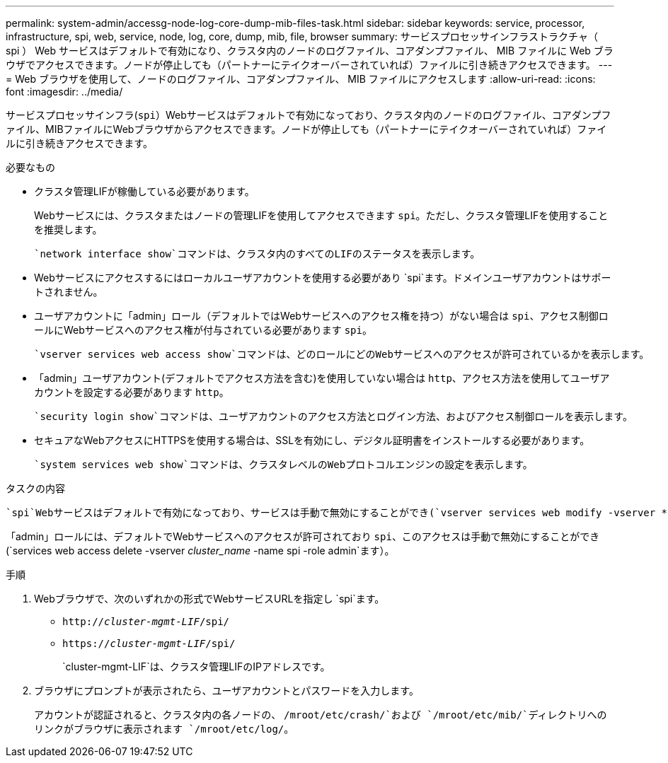 ---
permalink: system-admin/accessg-node-log-core-dump-mib-files-task.html 
sidebar: sidebar 
keywords: service, processor, infrastructure, spi, web, service, node, log, core, dump, mib, file, browser 
summary: サービスプロセッサインフラストラクチャ（ spi ） Web サービスはデフォルトで有効になり、クラスタ内のノードのログファイル、コアダンプファイル、 MIB ファイルに Web ブラウザでアクセスできます。ノードが停止しても（パートナーにテイクオーバーされていれば）ファイルに引き続きアクセスできます。 
---
= Web ブラウザを使用して、ノードのログファイル、コアダンプファイル、 MIB ファイルにアクセスします
:allow-uri-read: 
:icons: font
:imagesdir: ../media/


[role="lead"]
サービスプロセッサインフラ(`spi`）Webサービスはデフォルトで有効になっており、クラスタ内のノードのログファイル、コアダンプファイル、MIBファイルにWebブラウザからアクセスできます。ノードが停止しても（パートナーにテイクオーバーされていれば）ファイルに引き続きアクセスできます。

.必要なもの
* クラスタ管理LIFが稼働している必要があります。
+
Webサービスには、クラスタまたはノードの管理LIFを使用してアクセスできます `spi`。ただし、クラスタ管理LIFを使用することを推奨します。

+
 `network interface show`コマンドは、クラスタ内のすべてのLIFのステータスを表示します。

* Webサービスにアクセスするにはローカルユーザアカウントを使用する必要があり `spi`ます。ドメインユーザアカウントはサポートされません。
* ユーザアカウントに「admin」ロール（デフォルトではWebサービスへのアクセス権を持つ）がない場合は `spi`、アクセス制御ロールにWebサービスへのアクセス権が付与されている必要があります `spi`。
+
 `vserver services web access show`コマンドは、どのロールにどのWebサービスへのアクセスが許可されているかを表示します。

* 「admin」ユーザアカウント(デフォルトでアクセス方法を含む)を使用していない場合は `http`、アクセス方法を使用してユーザアカウントを設定する必要があります `http`。
+
 `security login show`コマンドは、ユーザアカウントのアクセス方法とログイン方法、およびアクセス制御ロールを表示します。

* セキュアなWebアクセスにHTTPSを使用する場合は、SSLを有効にし、デジタル証明書をインストールする必要があります。
+
 `system services web show`コマンドは、クラスタレベルのWebプロトコルエンジンの設定を表示します。



.タスクの内容
 `spi`Webサービスはデフォルトで有効になっており、サービスは手動で無効にすることができ(`vserver services web modify -vserver * -name spi -enabled false`ます）。

「admin」ロールには、デフォルトでWebサービスへのアクセスが許可されており `spi`、このアクセスは手動で無効にすることができ(`services web access delete -vserver _cluster_name_ -name spi -role admin`ます）。

.手順
. Webブラウザで、次のいずれかの形式でWebサービスURLを指定し `spi`ます。
+
** `http://_cluster-mgmt-LIF_/spi/`
** `https://_cluster-mgmt-LIF_/spi/`
+
`cluster-mgmt-LIF`は、クラスタ管理LIFのIPアドレスです。



. ブラウザにプロンプトが表示されたら、ユーザアカウントとパスワードを入力します。
+
アカウントが認証されると、クラスタ内の各ノードの、 `/mroot/etc/crash/`および `/mroot/etc/mib/`ディレクトリへのリンクがブラウザに表示されます `/mroot/etc/log/`。


